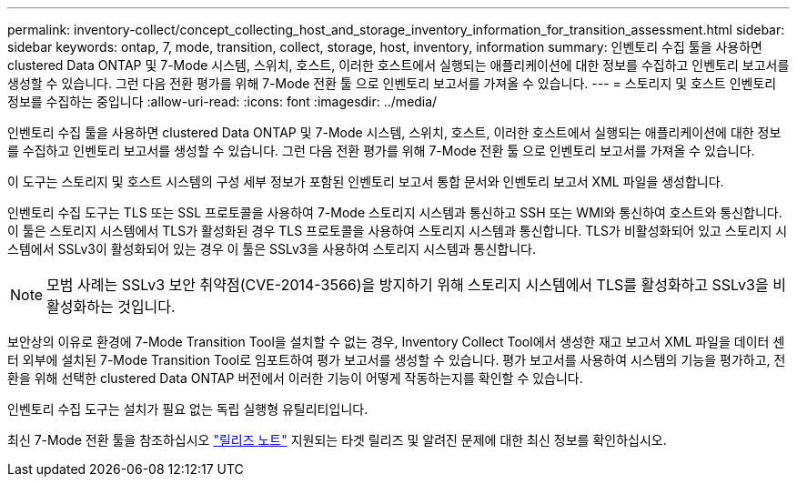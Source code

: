 ---
permalink: inventory-collect/concept_collecting_host_and_storage_inventory_information_for_transition_assessment.html 
sidebar: sidebar 
keywords: ontap, 7, mode, transition, collect, storage, host, inventory, information 
summary: 인벤토리 수집 툴을 사용하면 clustered Data ONTAP 및 7-Mode 시스템, 스위치, 호스트, 이러한 호스트에서 실행되는 애플리케이션에 대한 정보를 수집하고 인벤토리 보고서를 생성할 수 있습니다. 그런 다음 전환 평가를 위해 7-Mode 전환 툴 으로 인벤토리 보고서를 가져올 수 있습니다. 
---
= 스토리지 및 호스트 인벤토리 정보를 수집하는 중입니다
:allow-uri-read: 
:icons: font
:imagesdir: ../media/


[role="lead"]
인벤토리 수집 툴을 사용하면 clustered Data ONTAP 및 7-Mode 시스템, 스위치, 호스트, 이러한 호스트에서 실행되는 애플리케이션에 대한 정보를 수집하고 인벤토리 보고서를 생성할 수 있습니다. 그런 다음 전환 평가를 위해 7-Mode 전환 툴 으로 인벤토리 보고서를 가져올 수 있습니다.

이 도구는 스토리지 및 호스트 시스템의 구성 세부 정보가 포함된 인벤토리 보고서 통합 문서와 인벤토리 보고서 XML 파일을 생성합니다.

인벤토리 수집 도구는 TLS 또는 SSL 프로토콜을 사용하여 7-Mode 스토리지 시스템과 통신하고 SSH 또는 WMI와 통신하여 호스트와 통신합니다. 이 툴은 스토리지 시스템에서 TLS가 활성화된 경우 TLS 프로토콜을 사용하여 스토리지 시스템과 통신합니다. TLS가 비활성화되어 있고 스토리지 시스템에서 SSLv3이 활성화되어 있는 경우 이 툴은 SSLv3을 사용하여 스토리지 시스템과 통신합니다.


NOTE: 모범 사례는 SSLv3 보안 취약점(CVE-2014-3566)을 방지하기 위해 스토리지 시스템에서 TLS를 활성화하고 SSLv3을 비활성화하는 것입니다.

보안상의 이유로 환경에 7-Mode Transition Tool을 설치할 수 없는 경우, Inventory Collect Tool에서 생성한 재고 보고서 XML 파일을 데이터 센터 외부에 설치된 7-Mode Transition Tool로 임포트하여 평가 보고서를 생성할 수 있습니다. 평가 보고서를 사용하여 시스템의 기능을 평가하고, 전환을 위해 선택한 clustered Data ONTAP 버전에서 이러한 기능이 어떻게 작동하는지를 확인할 수 있습니다.

인벤토리 수집 도구는 설치가 필요 없는 독립 실행형 유틸리티입니다.

최신 7-Mode 전환 툴을 참조하십시오 link:http://docs.netapp.com/us-en/ontap-7mode-transition/releasenotes.html["릴리즈 노트"] 지원되는 타겟 릴리즈 및 알려진 문제에 대한 최신 정보를 확인하십시오.
